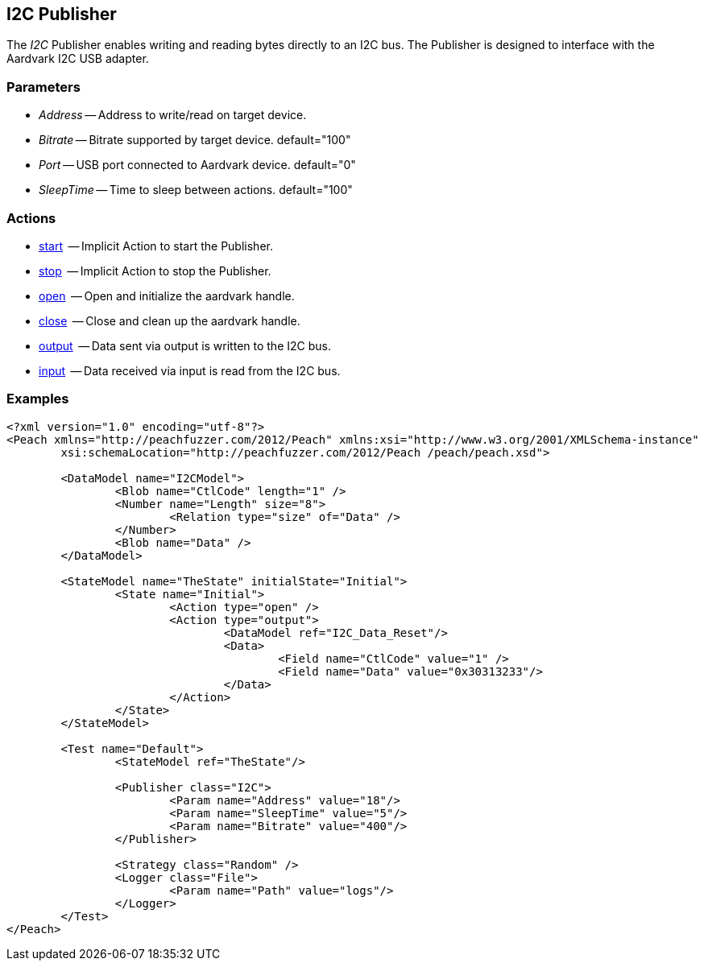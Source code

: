 [[Publishers_I2C]]


// Updates:
// 2/17/2014: Mick
// added example
// verified params and actions


== I2C Publisher

The _I2C_ Publisher enables writing and reading bytes directly to an I2C bus.
The Publisher is designed to interface with the Aardvark I2C USB adapter. 

=== Parameters

    * _Address_ -- Address to write/read on target device.
    * _Bitrate_ -- Bitrate supported by target device. default="100"
    * _Port_ -- USB port connected to Aardvark device. default="0"
    * _SleepTime_ -- Time to sleep between actions. default="100"

=== Actions

	* xref:Action_start[start]  -- Implicit Action to start the Publisher.
	* xref:Action_stop[stop]  -- Implicit Action to stop the Publisher.
	* xref:Action_open[open]  -- Open and initialize the aardvark handle.
	* xref:Action_close[close]  -- Close and clean up the aardvark handle.
	* xref:Action_output[output]  -- Data sent via output is written to the I2C bus.
	* xref:Action_input[input]  -- Data received via input is read from the I2C bus.

=== Examples

[source,xml]
----
<?xml version="1.0" encoding="utf-8"?>
<Peach xmlns="http://peachfuzzer.com/2012/Peach" xmlns:xsi="http://www.w3.org/2001/XMLSchema-instance"
	xsi:schemaLocation="http://peachfuzzer.com/2012/Peach /peach/peach.xsd">
   
	<DataModel name="I2CModel">
		<Blob name="CtlCode" length="1" />
		<Number name="Length" size="8">
			<Relation type="size" of="Data" />
		</Number>
		<Blob name="Data" />
	</DataModel>

	<StateModel name="TheState" initialState="Initial">    
		<State name="Initial">
			<Action type="open" />
			<Action type="output">
				<DataModel ref="I2C_Data_Reset"/>
				<Data>
					<Field name="CtlCode" value="1" />
					<Field name="Data" value="0x30313233"/>
				</Data>
			</Action>
		</State>
	</StateModel>

	<Test name="Default">
		<StateModel ref="TheState"/>

		<Publisher class="I2C">
			<Param name="Address" value="18"/>
			<Param name="SleepTime" value="5"/>
			<Param name="Bitrate" value="400"/>
		</Publisher>

		<Strategy class="Random" />
		<Logger class="File">
			<Param name="Path" value="logs"/>
		</Logger>
	</Test>
</Peach>
----

